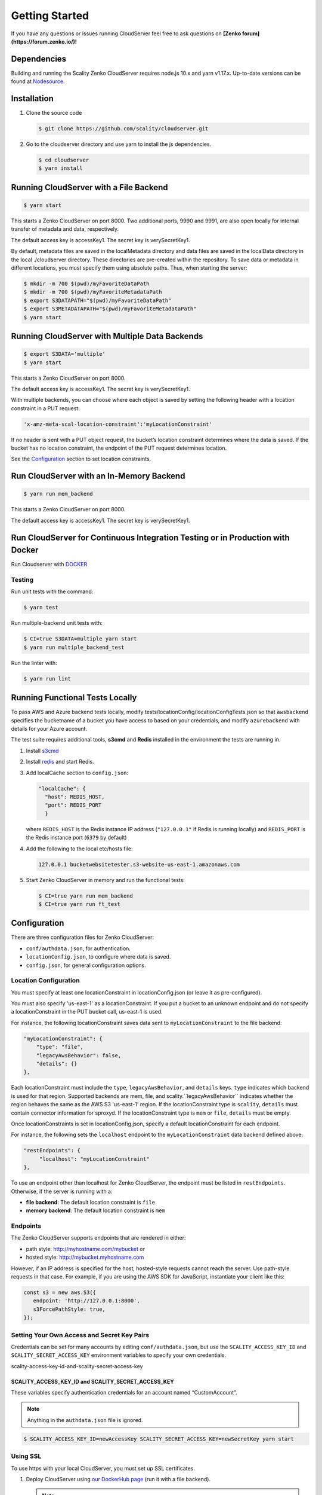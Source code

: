 Getting Started
===============

.. figure:: ../res/scality-cloudserver-logo.png
   :alt: Zenko CloudServer logo

If you have any questions or issues running CloudServer feel free to ask questions on **[Zenko forum](https://forum.zenko.io/)!**

Dependencies
------------

Building and running the Scality Zenko CloudServer requires node.js 10.x and
yarn v1.17.x. Up-to-date versions can be found at
`Nodesource <https://github.com/nodesource/distributions>`__.

Installation
------------

1. Clone the source code

   .. code-block:: shell

      $ git clone https://github.com/scality/cloudserver.git

2. Go to the cloudserver directory and use yarn to install the js dependencies.

   .. code-block:: shell

      $ cd cloudserver
      $ yarn install

Running CloudServer with a File Backend
---------------------------------------

.. code-block:: shell

   $ yarn start

This starts a Zenko CloudServer on port 8000. Two additional ports, 9990 
and 9991, are also open locally for internal transfer of metadata and 
data, respectively.

The default access key is accessKey1. The secret key is verySecretKey1.

By default, metadata files are saved in the localMetadata directory and 
data files are saved in the localData directory in the local ./cloudserver 
directory. These directories are pre-created within the repository. To 
save data or metadata in different locations, you must specify them using 
absolute paths. Thus, when starting the server:

.. code-block:: shell

   $ mkdir -m 700 $(pwd)/myFavoriteDataPath
   $ mkdir -m 700 $(pwd)/myFavoriteMetadataPath
   $ export S3DATAPATH="$(pwd)/myFavoriteDataPath"
   $ export S3METADATAPATH="$(pwd)/myFavoriteMetadataPath"
   $ yarn start

Running CloudServer with Multiple Data Backends
-----------------------------------------------

.. code-block:: shell

   $ export S3DATA='multiple'
   $ yarn start

This starts a Zenko CloudServer on port 8000. 

The default access key is accessKey1. The secret key is verySecretKey1.

With multiple backends, you can choose where each object is saved by setting
the following header with a location constraint in a PUT request:

.. code-block:: shell

    'x-amz-meta-scal-location-constraint':'myLocationConstraint'

If no header is sent with a PUT object request, the bucket’s location
constraint determines where the data is saved. If the bucket has no
location constraint, the endpoint of the PUT request determines location.

See the Configuration_ section to set location constraints.

Run CloudServer with an In-Memory Backend
-----------------------------------------

.. code-block:: shell

   $ yarn run mem_backend

This starts a Zenko CloudServer on port 8000. 

The default access key is accessKey1. The secret key is verySecretKey1.

Run CloudServer for Continuous Integration Testing or in Production with Docker
-------------------------------------------------------------------------------

Run Cloudserver with `DOCKER <DOCKER.html>`__

Testing
~~~~~~~

Run unit tests with the command:

.. code-block:: shell

   $ yarn test

Run multiple-backend unit tests with:

.. code-block:: shell

   $ CI=true S3DATA=multiple yarn start
   $ yarn run multiple_backend_test

Run the linter with:

.. code-block:: shell

   $ yarn run lint

Running Functional Tests Locally
--------------------------------

To pass AWS and Azure backend tests locally, modify 
tests/locationConfig/locationConfigTests.json so that ``awsbackend`` 
specifies the bucketname of a bucket you have access to based on your
credentials, and modify ``azurebackend`` with details for your Azure account.

The test suite requires additional tools, **s3cmd** and **Redis**
installed in the environment the tests are running in.

1. Install `s3cmd <http://s3tools.org/download>`__

2. Install `redis <https://redis.io/download>`__ and start Redis.

3. Add localCache section to ``config.json``:

   .. code:: json

      "localCache": {
        "host": REDIS_HOST,
        "port": REDIS_PORT
	}

   where ``REDIS_HOST`` is the Redis instance IP address (``"127.0.0.1"``
   if Redis is running locally) and ``REDIS_PORT`` is the Redis instance
   port (``6379`` by default)

4. Add the following to the local etc/hosts file:

   .. code-block:: shell

      127.0.0.1 bucketwebsitetester.s3-website-us-east-1.amazonaws.com

5. Start Zenko CloudServer in memory and run the functional tests:

   .. code-block:: shell

      $ CI=true yarn run mem_backend
      $ CI=true yarn run ft_test

.. _Configuration:

Configuration
-------------

There are three configuration files for Zenko CloudServer:

* ``conf/authdata.json``, for authentication.

* ``locationConfig.json``, to configure where data is saved.

* ``config.json``, for general configuration options.

.. _location-configuration:

Location Configuration
~~~~~~~~~~~~~~~~~~~~~~

You must specify at least one locationConstraint in locationConfig.json
(or leave it as pre-configured).

You must also specify 'us-east-1' as a locationConstraint. If you put a 
bucket to an unknown endpoint and do not specify a locationConstraint in
the PUT bucket call, us-east-1 is used.

For instance, the following locationConstraint saves data sent to
``myLocationConstraint`` to the file backend:

.. code:: json

   "myLocationConstraint": {
       "type": "file",
       "legacyAwsBehavior": false,
       "details": {}
   },

Each locationConstraint must include the ``type``, ``legacyAwsBehavior``,
and ``details`` keys. ``type`` indicates which backend is used for that
region. Supported backends are mem, file, and scality.``legacyAwsBehavior``
indicates whether the region behaves the same as the AWS S3 'us-east-1' 
region. If the locationConstraint type is ``scality``, ``details`` must 
contain connector information for sproxyd. If the locationConstraint type
is ``mem`` or ``file``, ``details`` must be empty.

Once locationConstraints is set in locationConfig.json, specify a default
locationConstraint for each endpoint.

For instance, the following sets the ``localhost`` endpoint to the
``myLocationConstraint`` data backend defined above:

.. code:: json

    "restEndpoints": {
         "localhost": "myLocationConstraint"
    },

To use an endpoint other than localhost for Zenko CloudServer, the endpoint
must be listed in ``restEndpoints``. Otherwise, if the server is running
with a:

*  **file backend**: The default location constraint is ``file``
*  **memory backend**: The default location constraint is ``mem``

Endpoints
~~~~~~~~~

The Zenko CloudServer supports endpoints that are rendered in either:

* path style: http://myhostname.com/mybucket or
* hosted style: http://mybucket.myhostname.com

However, if an IP address is specified for the host, hosted-style requests
cannot reach the server. Use path-style requests in that case. For example,
if you are using the AWS SDK for JavaScript, instantiate your client like this:

.. code:: js

    const s3 = new aws.S3({
       endpoint: 'http://127.0.0.1:8000',
       s3ForcePathStyle: true,
    });

Setting Your Own Access and Secret Key Pairs
~~~~~~~~~~~~~~~~~~~~~~~~~~~~~~~~~~~~~~~~~~~~

Credentials can be set for many accounts by editing ``conf/authdata.json``, 
but use the ``SCALITY_ACCESS_KEY_ID`` and ``SCALITY_SECRET_ACCESS_KEY`` 
environment variables to specify your own credentials.

_`scality-access-key-id-and-scality-secret-access-key`

SCALITY\_ACCESS\_KEY\_ID and SCALITY\_SECRET\_ACCESS\_KEY
^^^^^^^^^^^^^^^^^^^^^^^^^^^^^^^^^^^^^^^^^^^^^^^^^^^^^^^^^

These variables specify authentication credentials for an account named
“CustomAccount”.

.. note:: Anything in the ``authdata.json`` file is ignored.

.. code-block:: shell

   $ SCALITY_ACCESS_KEY_ID=newAccessKey SCALITY_SECRET_ACCESS_KEY=newSecretKey yarn start

.. _Using_SSL:

Using SSL
~~~~~~~~~

To use https with your local CloudServer, you must set up
SSL certificates. 

1. Deploy CloudServer using `our DockerHub page
   <https://hub.docker.com/r/zenko/cloudserver/>`__ (run it with a file
   backend).

   .. Note:: If Docker is not installed locally, follow the
      `instructions to install it for your distribution 
      <https://docs.docker.com/engine/installation/>`__

2. Update the CloudServer container’s config 

   Add your certificates to your container. To do this, 
   #. exec inside the CloudServer container. 

   #. Run ``$> docker ps`` to find the container’s ID (the corresponding 
      image name is ``scality/cloudserver``. 
      
   #. Copy the corresponding container ID (``894aee038c5e`` in the present
      example), and run:

      .. code-block:: shell

         $> docker exec -it 894aee038c5e bash

      This puts you inside your container, using an interactive terminal.

3. Generate the SSL key and certificates. The paths where the different
   files are stored are defined after the ``-out`` option in each of the 
   following commands.

    #. Generate a private key for your certificate signing request (CSR):

       .. code-block:: shell

	  $> openssl genrsa -out ca.key 2048

    #. Generate a self-signed certificate for your local certificate 
       authority (CA):

       .. code:: shell

	  $> openssl req -new -x509 -extensions v3_ca -key ca.key -out ca.crt -days 99999  -subj "/C=US/ST=Country/L=City/O=Organization/CN=scality.test"

    #. Generate a key for the CloudServer:

       .. code:: shell

          $> openssl genrsa -out test.key 2048

    #. Generate a CSR for CloudServer:

       .. code:: shell

          $> openssl req -new -key test.key -out test.csr -subj "/C=US/ST=Country/L=City/O=Organization/CN=*.scality.test"

    #. Generate a certificate for CloudServer signed by the local CA:

       .. code:: shell

          $> openssl x509 -req -in test.csr -CA ca.crt -CAkey ca.key -CAcreateserial -out test.crt -days 99999 -sha256

4. Update Zenko CloudServer ``config.json``. Add a ``certFilePaths`` 
   section to ``./config.json`` with appropriate paths:

   .. code:: json

        "certFilePaths": {
            "key": "./test.key",
            "cert": "./test.crt",
            "ca": "./ca.crt"
        }

5. Run your container with the new config. 

   #. Exit the container by running ``$> exit``. 

   #. Restart the container with ``$> docker restart cloudserver``.

6. Update the host configuration by adding s3.scality.test 
   to /etc/hosts:

   .. code:: bash

      127.0.0.1      localhost s3.scality.test

7. Copy the local certificate authority (ca.crt in step 4) from your 
   container. Choose the path to save this file to (in the present 
   example, ``/root/ca.crt``), and run:

   .. code:: shell

      $> docker cp 894aee038c5e:/usr/src/app/ca.crt /root/ca.crt

   .. note:: Your container ID will be different, and your path to 
	     ca.crt may be different.

Test the Config
^^^^^^^^^^^^^^^

If aws-sdk is not installed, run ``$> yarn install aws-sdk``. 

Paste the following script into a file named "test.js":

.. code:: js

    const AWS = require('aws-sdk');
    const fs = require('fs');
    const https = require('https');

    const httpOptions = {
        agent: new https.Agent({
            // path on your host of the self-signed certificate
            ca: fs.readFileSync('./ca.crt', 'ascii'),
        }),
    };

    const s3 = new AWS.S3({
        httpOptions,
        accessKeyId: 'accessKey1',
        secretAccessKey: 'verySecretKey1',
        // The endpoint must be s3.scality.test, else SSL will not work
        endpoint: 'https://s3.scality.test:8000',
        sslEnabled: true,
        // With this setup, you must use path-style bucket access
        s3ForcePathStyle: true,
    });

    const bucket = 'cocoriko';

    s3.createBucket({ Bucket: bucket }, err => {
        if (err) {
            return console.log('err createBucket', err);
        }
        return s3.deleteBucket({ Bucket: bucket }, err => {
            if (err) {
                return console.log('err deleteBucket', err);
            }
            return console.log('SSL is cool!');
        });
    });

Now run this script with:

.. code::

   $> nodejs test.js
 
On success, the script outputs ``SSL is cool!``.


.. |CircleCI| image:: https://circleci.com/gh/scality/S3.svg?style=svg
   :target: https://circleci.com/gh/scality/S3
.. |Scality CI| image:: http://ci.ironmann.io/gh/scality/S3.svg?style=svg&circle-token=1f105b7518b53853b5b7cf72302a3f75d8c598ae
   :target: http://ci.ironmann.io/gh/scality/S3
